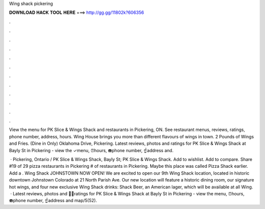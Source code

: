 Wing shack pickering



𝐃𝐎𝐖𝐍𝐋𝐎𝐀𝐃 𝐇𝐀𝐂𝐊 𝐓𝐎𝐎𝐋 𝐇𝐄𝐑𝐄 ===> http://gg.gg/11802k?606356



.



.



.



.



.



.



.



.



.



.



.



.

View the menu for PK Slice & Wings Shack and restaurants in Pickering, ON. See restaurant menus, reviews, ratings, phone number, address, hours. Wing House brings you more than different flavours of wings in town. 2 Pounds of Wings and Fries. (Dine in Only) Oklahoma Drive, Pickering. Latest reviews, photos and ratings for PK Slice & Wings Shack at Bayly St in Pickering - view the ✓menu, ⏰hours, ☎️phone number, ☝address and.

 · Pickering, Ontario / PK Slice & Wings Shack, Bayly St; PK Slice & Wings Shack. Add to wishlist. Add to compare. Share #19 of 29 pizza restaurants in Pickering # of restaurants in Pickering. Maybe this place was called Pizza Shack earlier. Add a . Wing Shack JOHNSTOWN NOW OPEN! We are excited to open our 9th Wing Shack location, located in historic downtown Johnstown Colorado at 21 North Parish Ave. Our new location will feature a historic dining room, our signature hot wings, and four new exclusive Wing Shack drinks: Shack Beer, an American lager, which will be available at all Wing.  · Latest reviews, photos and 👍🏾ratings for PK Slice & Wings Shack at Bayly St in Pickering - view the menu, ⏰hours, ☎️phone number, ☝address and map/5(52).

